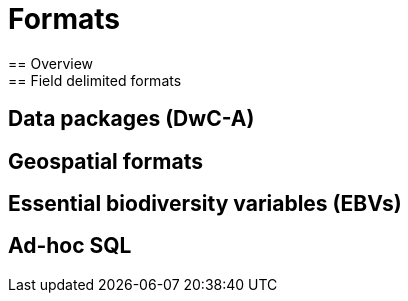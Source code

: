 = Formats
== Overview
== Field delimited formats
== Data packages (DwC-A)
== Geospatial formats
== Essential biodiversity variables (EBVs)
== Ad-hoc SQL
